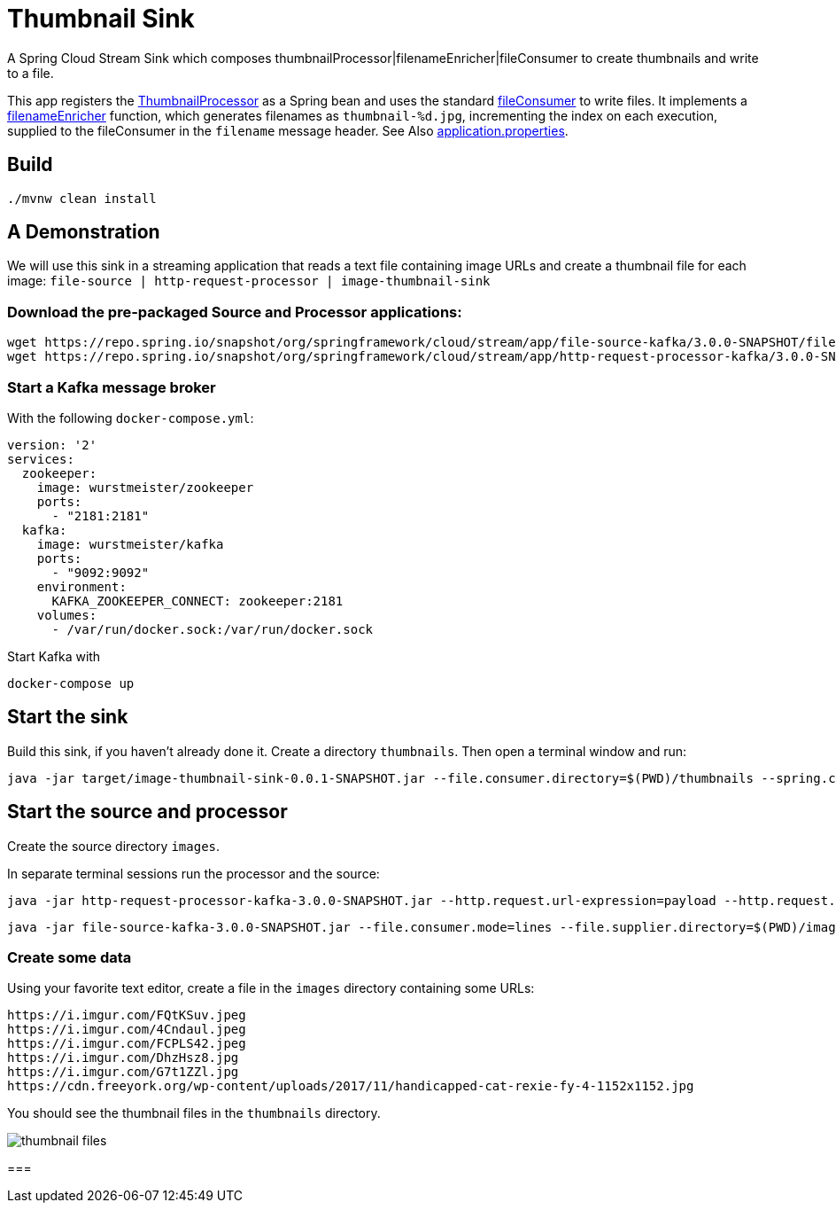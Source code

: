 = Thumbnail Sink

A Spring Cloud Stream Sink which composes thumbnailProcessor|filenameEnricher|fileConsumer to create thumbnails and write to a file.

This app registers the link:../image-thumbnail-processor/src/main/java/io/spring/example/image/thumbnail/processor/ThumbnailProcessor.java[ThumbnailProcessor] as a Spring bean and uses the standard https://github.com/spring-cloud/stream-applications/tree/master/functions/consumer/file-consumer[fileConsumer] to write files.
It implements a link:src/main/java/io/spring/example/image/thumbnail/sink/ThumbnailSinkApplication.java[filenameEnricher] function, which generates filenames as
`thumbnail-%d.jpg`, incrementing the index on each execution, supplied to the fileConsumer in the `filename` message header.
See Also link:src/main/resources/application.properties[application.properties].

== Build

```
./mvnw clean install
```

== A Demonstration


We will use this sink in a streaming application that reads a text file containing image URLs and create a thumbnail file for each image: `file-source | http-request-processor | image-thumbnail-sink`

=== Download the pre-packaged Source and Processor applications:

```
wget https://repo.spring.io/snapshot/org/springframework/cloud/stream/app/file-source-kafka/3.0.0-SNAPSHOT/file-source-kafka-3.0.0-SNAPSHOT.jar
wget https://repo.spring.io/snapshot/org/springframework/cloud/stream/app/http-request-processor-kafka/3.0.0-SNAPSHOT/http-request-processor-kafka-3.0.0-SNAPSHOT.jar
```

=== Start a Kafka message broker

With the following `docker-compose.yml`:

```yaml
version: '2'
services:
  zookeeper:
    image: wurstmeister/zookeeper
    ports:
      - "2181:2181"
  kafka:
    image: wurstmeister/kafka
    ports:
      - "9092:9092"
    environment:
      KAFKA_ZOOKEEPER_CONNECT: zookeeper:2181
    volumes:
      - /var/run/docker.sock:/var/run/docker.sock
```

Start Kafka with
```
docker-compose up
```

== Start the sink
Build this sink, if you haven't already done it.
Create a directory `thumbnails`.
Then open a terminal window and run:

```
java -jar target/image-thumbnail-sink-0.0.1-SNAPSHOT.jar --file.consumer.directory=$(PWD)/thumbnails --spring.cloud.stream.bindings.input.destination=thumbnail --server.port=0
```


== Start the source and processor

Create the source directory `images`.

In separate terminal sessions run the processor and the source:

```
java -jar http-request-processor-kafka-3.0.0-SNAPSHOT.jar --http.request.url-expression=payload --http.request.expected-response-type=byte[] --http.request.maximum-buffer-size=2097152 --spring.cloud.stream.bindings.input.destination=image --spring.cloud.stream.bindings.output.destination=thumbnail --server.port=0
```

```
java -jar file-source-kafka-3.0.0-SNAPSHOT.jar --file.consumer.mode=lines --file.supplier.directory=$(PWD)/images --spring.cloud.stream.bindings.output.destination=image --server.port=0
```

=== Create some data

Using your favorite text editor, create a file in the `images` directory containing some URLs:

```
https://i.imgur.com/FQtKSuv.jpeg
https://i.imgur.com/4Cndaul.jpeg
https://i.imgur.com/FCPLS42.jpeg
https://i.imgur.com/DhzHsz8.jpg
https://i.imgur.com/G7t1ZZl.jpg
https://cdn.freeyork.org/wp-content/uploads/2017/11/handicapped-cat-rexie-fy-4-1152x1152.jpg
```

You should see the thumbnail files in the `thumbnails` directory.

image:../img/thumbnail-files.png[]

===




